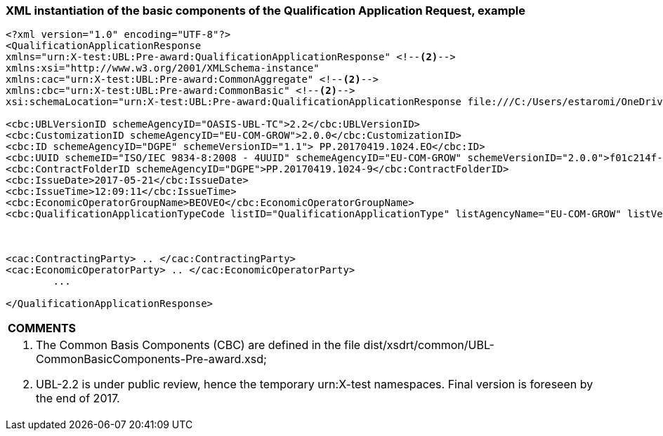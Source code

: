 ifndef::imagesdir[:imagesdir: images]

[.text-left]
=== XML instantiation of the basic components of the Qualification Application Request, example

[source,xml]
----

<?xml version="1.0" encoding="UTF-8"?>
<QualificationApplicationResponse 
xmlns="urn:X-test:UBL:Pre-award:QualificationApplicationResponse" <!--2-->
xmlns:xsi="http://www.w3.org/2001/XMLSchema-instance" 
xmlns:cac="urn:X-test:UBL:Pre-award:CommonAggregate" <!--2-->
xmlns:cbc="urn:X-test:UBL:Pre-award:CommonBasic" <!--2-->
xsi:schemaLocation="urn:X-test:UBL:Pre-award:QualificationApplicationResponse file:///C:/Users/estaromi/OneDrive%20-%20everis/Projects/GROW/QIS/ESPD-EDM/ESPD-EDM-V2.0.0/dist/xsdrt/maindoc/UBL-QualificationApplicationResponse-2.2-Pre-award.xsd"> <!--1-->

<cbc:UBLVersionID schemeAgencyID="OASIS-UBL-TC">2.2</cbc:UBLVersionID>
<cbc:CustomizationID schemeAgencyID="EU-COM-GROW">2.0.0</cbc:CustomizationID>
<cbc:ID schemeAgencyID="DGPE" schemeVersionID="1.1"> PP.20170419.1024.EO</cbc:ID>
<cbc:UUID schemeID="ISO/IEC 9834-8:2008 - 4UUID" schemeAgencyID="EU-COM-GROW" schemeVersionID="2.0.0">f01c214f-2fe6-4664-83ff-353f118b8d6f</cbc:UUID>
<cbc:ContractFolderID schemeAgencyID="DGPE">PP.20170419.1024-9</cbc:ContractFolderID>
<cbc:IssueDate>2017-05-21</cbc:IssueDate>
<cbc:IssueTime>12:09:11</cbc:IssueTime>
<cbc:EconomicOperatorGroupName>BEOVEO</cbc:EconomicOperatorGroupName>
<cbc:QualificationApplicationTypeCode listID="QualificationApplicationType" listAgencyName="EU-COM-GROW" listVersionID="2.0.0">REGULATED</cbc:QualificationApplicationTypeCode>
	
	

<cac:ContractingParty> .. </cac:ContractingParty>
<cac:EconomicOperatorParty> .. </cac:EconomicOperatorParty>
	...
	
</QualificationApplicationResponse> 
----

[cols="1a"]
!===
|*COMMENTS*|
<1>	The Common Basis Components (CBC) are defined in the file dist/xsdrt/common/UBL-CommonBasicComponents-Pre-award.xsd;
<2>	UBL-2.2 is under public review, hence the temporary urn:X-test namespaces. Final version is foreseen by the end of 2017.
!===


